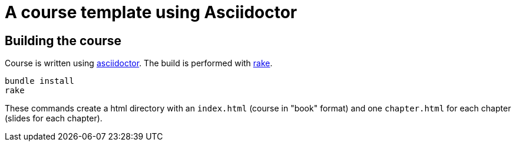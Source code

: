 = A course template using Asciidoctor

== Building the course
Course is written using http://asciidoctor.org/[asciidoctor].
The build is performed with https://ruby.github.io/rake/[rake].

[source,bash]
----
bundle install
rake
----

These commands create a html directory with an `index.html` (course in "book" format) and one `chapter.html` for each chapter (slides for each chapter).

